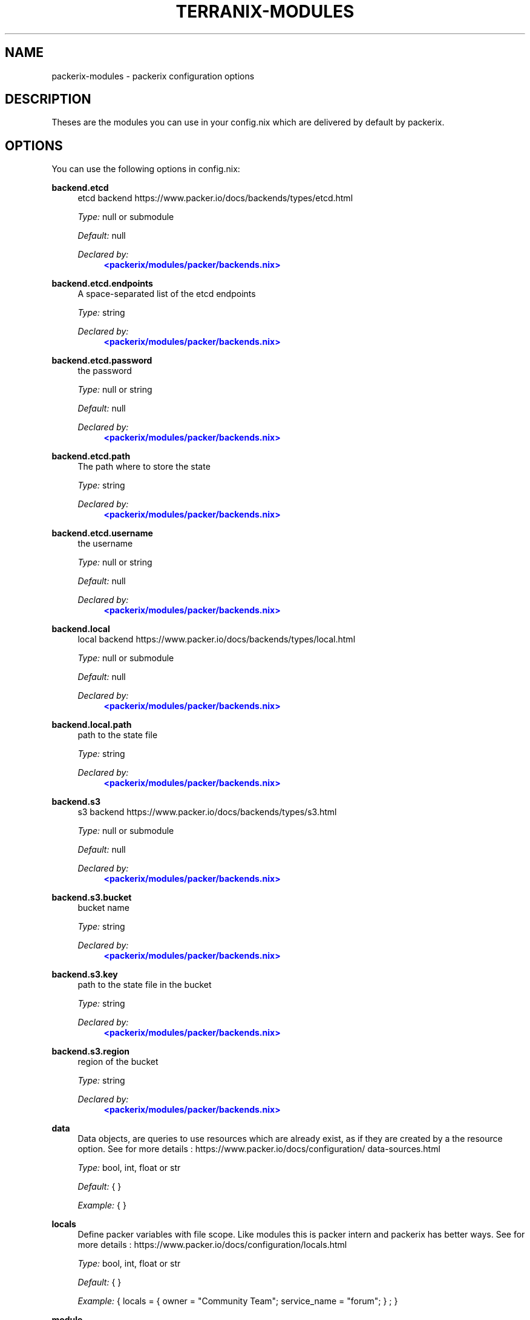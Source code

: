 '\" t
.\"     Title: packerix-modules
.\"    Author: Ingolf Wagner
.\" Generator: DocBook XSL Stylesheets v1.79.2 <http://docbook.sf.net/>
.\"      Date: 01/01/1980
.\"    Manual: packerix reference pages
.\"    Source: packerix module documentation
.\"  Language: English
.\"
.TH "TERRANIX\-MODULES" "5" "01/01/1980" "packerix module documentation" "packerix reference pages"
.\" -----------------------------------------------------------------
.\" * Define some portability stuff
.\" -----------------------------------------------------------------
.\" ~~~~~~~~~~~~~~~~~~~~~~~~~~~~~~~~~~~~~~~~~~~~~~~~~~~~~~~~~~~~~~~~~
.\" http://bugs.debian.org/507673
.\" http://lists.gnu.org/archive/html/groff/2009-02/msg00013.html
.\" ~~~~~~~~~~~~~~~~~~~~~~~~~~~~~~~~~~~~~~~~~~~~~~~~~~~~~~~~~~~~~~~~~
.ie \n(.g .ds Aq \(aq
.el       .ds Aq '
.\" -----------------------------------------------------------------
.\" * set default formatting
.\" -----------------------------------------------------------------
.\" disable hyphenation
.nh
.\" disable justification (adjust text to left margin only)
.ad l
.\" enable line breaks after slashes
.cflags 4 /
.\" -----------------------------------------------------------------
.\" * MAIN CONTENT STARTS HERE *
.\" -----------------------------------------------------------------
.SH "NAME"
packerix-modules \- packerix configuration options
.SH "DESCRIPTION"
.PP
Theses are the modules you can use in your
config\&.nix
which are delivered by default by packerix\&.
.SH "OPTIONS"
.PP
You can use the following options in
config\&.nix:
.PP
\fBbackend\&.etcd\fR
.RS 4
etcd backend https://www\&.packer\&.io/docs/backends/types/etcd\&.html
.sp
\fIType:\fR
null or submodule
.sp
\fIDefault:\fR
null
.sp
\fIDeclared by:\fR
.RS 4
\m[blue]\fB<packerix/modules/packer/backends\&.nix>\fR\m[]
.RE
.RE
.PP
\fBbackend\&.etcd\&.endpoints\fR
.RS 4
A space\-separated list of the etcd endpoints
.sp
\fIType:\fR
string
.sp
\fIDeclared by:\fR
.RS 4
\m[blue]\fB<packerix/modules/packer/backends\&.nix>\fR\m[]
.RE
.RE
.PP
\fBbackend\&.etcd\&.password\fR
.RS 4
the password
.sp
\fIType:\fR
null or string
.sp
\fIDefault:\fR
null
.sp
\fIDeclared by:\fR
.RS 4
\m[blue]\fB<packerix/modules/packer/backends\&.nix>\fR\m[]
.RE
.RE
.PP
\fBbackend\&.etcd\&.path\fR
.RS 4
The path where to store the state
.sp
\fIType:\fR
string
.sp
\fIDeclared by:\fR
.RS 4
\m[blue]\fB<packerix/modules/packer/backends\&.nix>\fR\m[]
.RE
.RE
.PP
\fBbackend\&.etcd\&.username\fR
.RS 4
the username
.sp
\fIType:\fR
null or string
.sp
\fIDefault:\fR
null
.sp
\fIDeclared by:\fR
.RS 4
\m[blue]\fB<packerix/modules/packer/backends\&.nix>\fR\m[]
.RE
.RE
.PP
\fBbackend\&.local\fR
.RS 4
local backend https://www\&.packer\&.io/docs/backends/types/local\&.html
.sp
\fIType:\fR
null or submodule
.sp
\fIDefault:\fR
null
.sp
\fIDeclared by:\fR
.RS 4
\m[blue]\fB<packerix/modules/packer/backends\&.nix>\fR\m[]
.RE
.RE
.PP
\fBbackend\&.local\&.path\fR
.RS 4
path to the state file
.sp
\fIType:\fR
string
.sp
\fIDeclared by:\fR
.RS 4
\m[blue]\fB<packerix/modules/packer/backends\&.nix>\fR\m[]
.RE
.RE
.PP
\fBbackend\&.s3\fR
.RS 4
s3 backend https://www\&.packer\&.io/docs/backends/types/s3\&.html
.sp
\fIType:\fR
null or submodule
.sp
\fIDefault:\fR
null
.sp
\fIDeclared by:\fR
.RS 4
\m[blue]\fB<packerix/modules/packer/backends\&.nix>\fR\m[]
.RE
.RE
.PP
\fBbackend\&.s3\&.bucket\fR
.RS 4
bucket name
.sp
\fIType:\fR
string
.sp
\fIDeclared by:\fR
.RS 4
\m[blue]\fB<packerix/modules/packer/backends\&.nix>\fR\m[]
.RE
.RE
.PP
\fBbackend\&.s3\&.key\fR
.RS 4
path to the state file in the bucket
.sp
\fIType:\fR
string
.sp
\fIDeclared by:\fR
.RS 4
\m[blue]\fB<packerix/modules/packer/backends\&.nix>\fR\m[]
.RE
.RE
.PP
\fBbackend\&.s3\&.region\fR
.RS 4
region of the bucket
.sp
\fIType:\fR
string
.sp
\fIDeclared by:\fR
.RS 4
\m[blue]\fB<packerix/modules/packer/backends\&.nix>\fR\m[]
.RE
.RE
.PP
\fBdata\fR
.RS 4
Data objects, are queries to use resources which are already exist, as if they are created by a the resource option\&. See for more details : https://www\&.packer\&.io/docs/configuration/data\-sources\&.html
.sp
\fIType:\fR
bool, int, float or str
.sp
\fIDefault:\fR
{ }
.sp
\fIExample:\fR
{ }
.RE
.PP
\fBlocals\fR
.RS 4
Define packer variables with file scope\&. Like modules this is packer intern and packerix has better ways\&. See for more details : https://www\&.packer\&.io/docs/configuration/locals\&.html
.sp
\fIType:\fR
bool, int, float or str
.sp
\fIDefault:\fR
{ }
.sp
\fIExample:\fR
{ locals = { owner = "Community Team"; service_name = "forum"; } ; }
.RE
.PP
\fBmodule\fR
.RS 4
A packer module, to define multiple resources, for sharing or duplication\&. The packer module system, and has nothing to do with the module system of packerix or nixos\&. See for more details : https://www\&.packer\&.io/docs/configuration/modules\&.html
.sp
\fIType:\fR
bool, int, float or str
.sp
\fIDefault:\fR
{ }
.sp
\fIExample:\fR
{ module = { consul = { source = "github\&.com/hashicorp/example"; } ; } ; }
.RE
.PP
\fBoutput\fR
.RS 4
Useful in combination with packer_remote_state\&. See for more details : https://www\&.packer\&.io/docs/configuration/outputs\&.html
.sp
\fIType:\fR
bool, int, float or str
.sp
\fIDefault:\fR
{ }
.sp
\fIExample:\fR
{ output = { instance_ip_addr = { value = "aws_instance\&.server\&.private_ip"; } ; } ; }
.RE
.PP
\fBprovider\fR
.RS 4
Define you API connection\&. Don\*(Aqt use secrets in here, they will be visible in the nix\-store and the resulting config\&.tf\&.json\&. Instead use packer variables\&. See for more details : https://www\&.packer\&.io/docs/configuration/providers\&.html or https://www\&.packer\&.io/docs/providers/index\&.html
.sp
\fIType:\fR
bool, int, float or str
.sp
\fIDefault:\fR
{ }
.sp
\fIExample:\fR
{ provider = { google = { project = "acme\-app"; region = "us\-central1"; } ; } ; }
.RE
.PP
\fBprovisioner\&.privateKeyFile\fR
.RS 4
PrivateKey for provisioning via ssh access see https://www\&.packer\&.io/docs/provisioners/connection\&.html This is an agnostic option, option\-authors should use this options to implement server provisioning\&.
.sp
\fIType:\fR
string
.sp
\fIExample:\fR
"~/\&.ssh/id_rsa"
.sp
\fIDeclared by:\fR
.RS 4
\m[blue]\fB<packerix/modules/provisioner\&.nix>\fR\m[]
.RE
.RE
.PP
\fBremote_state\&.etcd\fR
.RS 4
etcd remote state https://www\&.packer\&.io/docs/backends/types/etcd\&.html
.sp
\fIType:\fR
attribute set of submodules
.sp
\fIDefault:\fR
{ }
.sp
\fIDeclared by:\fR
.RS 4
\m[blue]\fB<packerix/modules/packer/backends\&.nix>\fR\m[]
.RE
.RE
.PP
\fBremote_state\&.etcd\&.<name>\&.endpoints\fR
.RS 4
A space\-separated list of the etcd endpoints
.sp
\fIType:\fR
string
.sp
\fIDeclared by:\fR
.RS 4
\m[blue]\fB<packerix/modules/packer/backends\&.nix>\fR\m[]
.RE
.RE
.PP
\fBremote_state\&.etcd\&.<name>\&.password\fR
.RS 4
the password
.sp
\fIType:\fR
null or string
.sp
\fIDefault:\fR
null
.sp
\fIDeclared by:\fR
.RS 4
\m[blue]\fB<packerix/modules/packer/backends\&.nix>\fR\m[]
.RE
.RE
.PP
\fBremote_state\&.etcd\&.<name>\&.path\fR
.RS 4
The path where to store the state
.sp
\fIType:\fR
string
.sp
\fIDeclared by:\fR
.RS 4
\m[blue]\fB<packerix/modules/packer/backends\&.nix>\fR\m[]
.RE
.RE
.PP
\fBremote_state\&.etcd\&.<name>\&.username\fR
.RS 4
the username
.sp
\fIType:\fR
null or string
.sp
\fIDefault:\fR
null
.sp
\fIDeclared by:\fR
.RS 4
\m[blue]\fB<packerix/modules/packer/backends\&.nix>\fR\m[]
.RE
.RE
.PP
\fBremote_state\&.local\fR
.RS 4
local remote state https://www\&.packer\&.io/docs/backends/types/local\&.html
.sp
\fIType:\fR
attribute set of submodules
.sp
\fIDefault:\fR
{ }
.sp
\fIDeclared by:\fR
.RS 4
\m[blue]\fB<packerix/modules/packer/backends\&.nix>\fR\m[]
.RE
.RE
.PP
\fBremote_state\&.local\&.<name>\&.path\fR
.RS 4
path to the state file
.sp
\fIType:\fR
string
.sp
\fIDeclared by:\fR
.RS 4
\m[blue]\fB<packerix/modules/packer/backends\&.nix>\fR\m[]
.RE
.RE
.PP
\fBremote_state\&.s3\fR
.RS 4
s3 remote state https://www\&.packer\&.io/docs/backends/types/s3\&.html
.sp
\fIType:\fR
attribute set of submodules
.sp
\fIDefault:\fR
{ }
.sp
\fIDeclared by:\fR
.RS 4
\m[blue]\fB<packerix/modules/packer/backends\&.nix>\fR\m[]
.RE
.RE
.PP
\fBremote_state\&.s3\&.<name>\&.bucket\fR
.RS 4
bucket name
.sp
\fIType:\fR
string
.sp
\fIDeclared by:\fR
.RS 4
\m[blue]\fB<packerix/modules/packer/backends\&.nix>\fR\m[]
.RE
.RE
.PP
\fBremote_state\&.s3\&.<name>\&.key\fR
.RS 4
path to the state file in the bucket
.sp
\fIType:\fR
string
.sp
\fIDeclared by:\fR
.RS 4
\m[blue]\fB<packerix/modules/packer/backends\&.nix>\fR\m[]
.RE
.RE
.PP
\fBremote_state\&.s3\&.<name>\&.region\fR
.RS 4
region of the bucket
.sp
\fIType:\fR
string
.sp
\fIDeclared by:\fR
.RS 4
\m[blue]\fB<packerix/modules/packer/backends\&.nix>\fR\m[]
.RE
.RE
.PP
\fBresource\fR
.RS 4
The backbone of packer and packerix to change and create state\&. See for more details : https://www\&.packer\&.io/docs/configuration/resources\&.html
.sp
\fIType:\fR
bool, int, float or str
.sp
\fIDefault:\fR
{ }
.sp
\fIExample:\fR
{ resource = { aws_instance = { web = { ami = "ami\-a1b2c3d4"; instance_type = "t2\&.micro"; } ; } ; } ; }
.RE
.PP
\fBpacker\fR
.RS 4
Terraform configuration\&. But for backends have a look at the packerix options backend\&.etcd, backend\&.local and backend\&.s3\&. See for more details : https://www\&.packer\&.io/docs/configuration/packer\&.html
.sp
\fIType:\fR
bool, int, float or str
.sp
\fIDefault:\fR
{ }
.sp
\fIExample:\fR
{ packer = { backend = { s3 = { bucket = "mybucket"; key = "path/to/my/key"; region = "us\-east\-1"; } ; } ; } ; }
.RE
.PP
\fBusers\fR
.RS 4
User management\&. `users\&.group\&.username` is the path\&. All members in the `admins` group should be able to ssh to servers\&. This is an agnostic option, option\-authors should use this options to implement server provisioning\&.
.sp
\fIType:\fR
attribute set of attribute set of submoduless
.sp
\fIDefault:\fR
{ }
.sp
\fIExample:\fR
{ admins = { lassuls = { publicKey = "ssh\-rsa ABKAB3NzaC1yc2EAAAA\&.\&."; } ; mrVanDalo = { publicKey = "ssh\-rsa AAAAB3NzaC1yc2EAAAA\&.\&."; } ; } ; }
.sp
\fIDeclared by:\fR
.RS 4
\m[blue]\fB<packerix/modules/users\&.nix>\fR\m[]
.RE
.RE
.PP
\fBusers\&.<name>\&.<name>\&.publicKey\fR
.RS 4
ssh public key of user
.sp
\fIType:\fR
null or string
.sp
\fIDefault:\fR
null
.sp
\fIExample:\fR
"\e${ file( ~/\&.ssh/id_rsa\&.pub ) }"
.sp
\fIDeclared by:\fR
.RS 4
\m[blue]\fB<packerix/modules/users\&.nix>\fR\m[]
.RE
.RE
.PP
\fBvariable\fR
.RS 4
Input Variables, which can be set by `\-\-var=name` or by environment variables prefixt with `TF_VAR_`\&. Usually used in packer modules or to ask for API tokens\&. See for more details : https://www\&.packer\&.io/docs/configuration/variables\&.html
.sp
\fIType:\fR
bool, int, float or str
.sp
\fIDefault:\fR
{ }
.sp
\fIExample:\fR
{ variable = { image_id = { description = "The id of the machine image (AMI) to use for the server\&."; type = "string"; } ; } ; }
.RE
.SH "SEE ALSO"
.PP
\fBpackerix\fR(1)
.SH "AUTHOR"
.PP
\fBIngolf Wagner\fR
.RS 4
Author.
.RE
.SH "COPYRIGHT"
.br
Copyright \(co 2019\(en2022 Ingolf Wagner
.br
